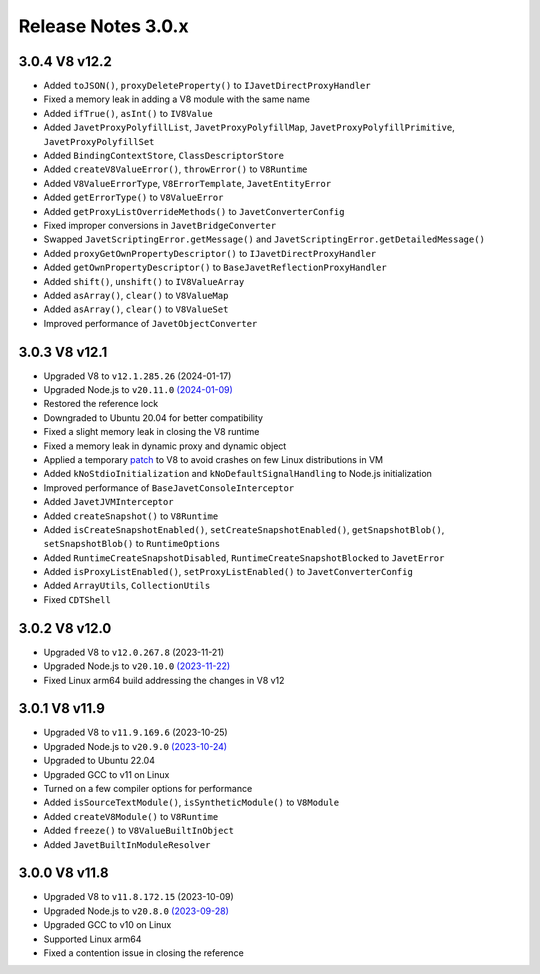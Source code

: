 ===================
Release Notes 3.0.x
===================

3.0.4 V8 v12.2
--------------

* Added ``toJSON()``, ``proxyDeleteProperty()`` to ``IJavetDirectProxyHandler``
* Fixed a memory leak in adding a V8 module with the same name
* Added ``ifTrue()``, ``asInt()`` to ``IV8Value``
* Added ``JavetProxyPolyfillList``, ``JavetProxyPolyfillMap``, ``JavetProxyPolyfillPrimitive``, ``JavetProxyPolyfillSet``
* Added ``BindingContextStore``, ``ClassDescriptorStore``
* Added ``createV8ValueError()``, ``throwError()`` to ``V8Runtime``
* Added ``V8ValueErrorType``, ``V8ErrorTemplate``, ``JavetEntityError``
* Added ``getErrorType()`` to ``V8ValueError``
* Added ``getProxyListOverrideMethods()`` to ``JavetConverterConfig``
* Fixed improper conversions in ``JavetBridgeConverter``
* Swapped ``JavetScriptingError.getMessage()`` and ``JavetScriptingError.getDetailedMessage()``
* Added ``proxyGetOwnPropertyDescriptor()`` to ``IJavetDirectProxyHandler``
* Added ``getOwnPropertyDescriptor()`` to ``BaseJavetReflectionProxyHandler``
* Added ``shift()``, ``unshift()`` to ``IV8ValueArray``
* Added ``asArray()``, ``clear()`` to ``V8ValueMap``
* Added ``asArray()``, ``clear()`` to ``V8ValueSet``
* Improved performance of ``JavetObjectConverter``

3.0.3 V8 v12.1
--------------

* Upgraded V8 to ``v12.1.285.26`` (2024-01-17)
* Upgraded Node.js to ``v20.11.0`` `(2024-01-09) <https://github.com/nodejs/node/blob/main/doc/changelogs/CHANGELOG_V20.md#20.11.0>`_
* Restored the reference lock
* Downgraded to Ubuntu 20.04 for better compatibility
* Fixed a slight memory leak in closing the V8 runtime
* Fixed a memory leak in dynamic proxy and dynamic object
* Applied a temporary `patch <https://github.com/caoccao/Javet/issues/290>`_ to V8 to avoid crashes on few Linux distributions in VM
* Added ``kNoStdioInitialization`` and ``kNoDefaultSignalHandling`` to Node.js initialization
* Improved performance of ``BaseJavetConsoleInterceptor``
* Added ``JavetJVMInterceptor``
* Added ``createSnapshot()`` to ``V8Runtime``
* Added ``isCreateSnapshotEnabled()``, ``setCreateSnapshotEnabled()``, ``getSnapshotBlob()``, ``setSnapshotBlob()`` to ``RuntimeOptions``
* Added ``RuntimeCreateSnapshotDisabled``, ``RuntimeCreateSnapshotBlocked`` to ``JavetError``
* Added ``isProxyListEnabled()``, ``setProxyListEnabled()`` to ``JavetConverterConfig``
* Added ``ArrayUtils``, ``CollectionUtils``
* Fixed ``CDTShell``

3.0.2 V8 v12.0
--------------

* Upgraded V8 to ``v12.0.267.8`` (2023-11-21)
* Upgraded Node.js to ``v20.10.0`` `(2023-11-22) <https://github.com/nodejs/node/blob/main/doc/changelogs/CHANGELOG_V20.md#20.10.0>`_
* Fixed Linux arm64 build addressing the changes in V8 v12

3.0.1 V8 v11.9
--------------

* Upgraded V8 to ``v11.9.169.6`` (2023-10-25)
* Upgraded Node.js to ``v20.9.0`` `(2023-10-24) <https://github.com/nodejs/node/blob/main/doc/changelogs/CHANGELOG_V20.md#20.9.0>`_
* Upgraded to Ubuntu 22.04
* Upgraded GCC to v11 on Linux
* Turned on a few compiler options for performance
* Added ``isSourceTextModule()``, ``isSyntheticModule()`` to ``V8Module``
* Added ``createV8Module()`` to ``V8Runtime``
* Added ``freeze()`` to ``V8ValueBuiltInObject``
* Added ``JavetBuiltInModuleResolver``

3.0.0 V8 v11.8
--------------

* Upgraded V8 to ``v11.8.172.15`` (2023-10-09)
* Upgraded Node.js to ``v20.8.0`` `(2023-09-28) <https://github.com/nodejs/node/blob/main/doc/changelogs/CHANGELOG_V20.md#20.8.0>`_
* Upgraded GCC to v10 on Linux
* Supported Linux arm64
* Fixed a contention issue in closing the reference
